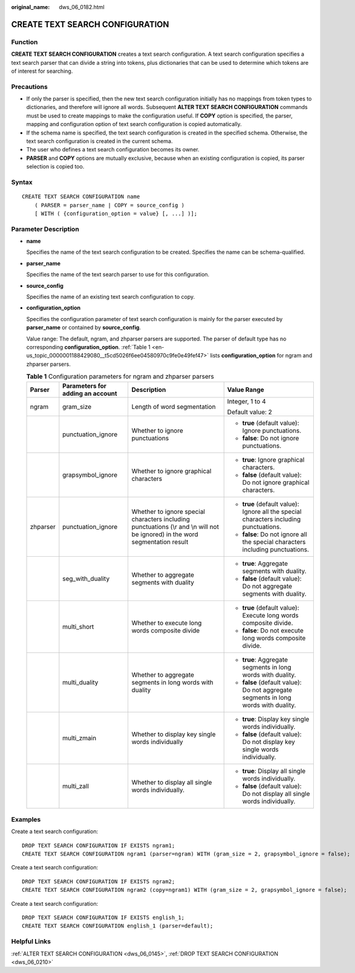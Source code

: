 :original_name: dws_06_0182.html

.. _dws_06_0182:

CREATE TEXT SEARCH CONFIGURATION
================================

Function
--------

**CREATE TEXT SEARCH CONFIGURATION** creates a text search configuration. A text search configuration specifies a text search parser that can divide a string into tokens, plus dictionaries that can be used to determine which tokens are of interest for searching.

Precautions
-----------

-  If only the parser is specified, then the new text search configuration initially has no mappings from token types to dictionaries, and therefore will ignore all words. Subsequent **ALTER TEXT SEARCH CONFIGURATION** commands must be used to create mappings to make the configuration useful. If **COPY** option is specified, the parser, mapping and configuration option of text search configuration is copied automatically.
-  If the schema name is specified, the text search configuration is created in the specified schema. Otherwise, the text search configuration is created in the current schema.
-  The user who defines a text search configuration becomes its owner.
-  **PARSER** and **COPY** options are mutually exclusive, because when an existing configuration is copied, its parser selection is copied too.

Syntax
------

::

   CREATE TEXT SEARCH CONFIGURATION name
       ( PARSER = parser_name | COPY = source_config )
       [ WITH ( {configuration_option = value} [, ...] )];

Parameter Description
---------------------

-  **name**

   Specifies the name of the text search configuration to be created. Specifies the name can be schema-qualified.

-  **parser_name**

   Specifies the name of the text search parser to use for this configuration.

-  **source_config**

   Specifies the name of an existing text search configuration to copy.

-  **configuration_option**

   Specifies the configuration parameter of text search configuration is mainly for the parser executed by **parser_name** or contained by **source_config**.

   Value range: The default, ngram, and zhparser parsers are supported. The parser of default type has no corresponding **configuration_option**. :ref:`Table 1 <en-us_topic_0000001188429080__t5cd5026f6ee04580970c9fe0e49fef47>` lists **configuration_option** for ngram and zhparser parsers.

   .. _en-us_topic_0000001188429080__t5cd5026f6ee04580970c9fe0e49fef47:

   .. table:: **Table 1** Configuration parameters for ngram and zhparser parsers

      +-----------------+----------------------------------+-------------------------------------------------------------------------------------------------------------------------------+----------------------------------------------------------------------------------------+
      | Parser          | Parameters for adding an account | Description                                                                                                                   | Value Range                                                                            |
      +=================+==================================+===============================================================================================================================+========================================================================================+
      | ngram           | gram_size                        | Length of word segmentation                                                                                                   | Integer, 1 to 4                                                                        |
      |                 |                                  |                                                                                                                               |                                                                                        |
      |                 |                                  |                                                                                                                               | Default value: 2                                                                       |
      +-----------------+----------------------------------+-------------------------------------------------------------------------------------------------------------------------------+----------------------------------------------------------------------------------------+
      |                 | punctuation_ignore               | Whether to ignore punctuations                                                                                                | -  **true** (default value): Ignore punctuations.                                      |
      |                 |                                  |                                                                                                                               | -  **false**: Do not ignore punctuations.                                              |
      +-----------------+----------------------------------+-------------------------------------------------------------------------------------------------------------------------------+----------------------------------------------------------------------------------------+
      |                 | grapsymbol_ignore                | Whether to ignore graphical characters                                                                                        | -  **true**: Ignore graphical characters.                                              |
      |                 |                                  |                                                                                                                               | -  **false** (default value): Do not ignore graphical characters.                      |
      +-----------------+----------------------------------+-------------------------------------------------------------------------------------------------------------------------------+----------------------------------------------------------------------------------------+
      | zhparser        | punctuation_ignore               | Whether to ignore special characters including punctuations (\\r and \\n will not be ignored) in the word segmentation result | -  **true** (default value): Ignore all the special characters including punctuations. |
      |                 |                                  |                                                                                                                               | -  **false**: Do not ignore all the special characters including punctuations.         |
      +-----------------+----------------------------------+-------------------------------------------------------------------------------------------------------------------------------+----------------------------------------------------------------------------------------+
      |                 | seg_with_duality                 | Whether to aggregate segments with duality                                                                                    | -  **true**: Aggregate segments with duality.                                          |
      |                 |                                  |                                                                                                                               | -  **false** (default value): Do not aggregate segments with duality.                  |
      +-----------------+----------------------------------+-------------------------------------------------------------------------------------------------------------------------------+----------------------------------------------------------------------------------------+
      |                 | multi_short                      | Whether to execute long words composite divide                                                                                | -  **true** (default value): Execute long words composite divide.                      |
      |                 |                                  |                                                                                                                               | -  **false**: Do not execute long words composite divide.                              |
      +-----------------+----------------------------------+-------------------------------------------------------------------------------------------------------------------------------+----------------------------------------------------------------------------------------+
      |                 | multi_duality                    | Whether to aggregate segments in long words with duality                                                                      | -  **true**: Aggregate segments in long words with duality.                            |
      |                 |                                  |                                                                                                                               | -  **false** (default value): Do not aggregate segments in long words with duality.    |
      +-----------------+----------------------------------+-------------------------------------------------------------------------------------------------------------------------------+----------------------------------------------------------------------------------------+
      |                 | multi_zmain                      | Whether to display key single words individually                                                                              | -  **true**: Display key single words individually.                                    |
      |                 |                                  |                                                                                                                               | -  **false** (default value): Do not display key single words individually.            |
      +-----------------+----------------------------------+-------------------------------------------------------------------------------------------------------------------------------+----------------------------------------------------------------------------------------+
      |                 | multi_zall                       | Whether to display all single words individually.                                                                             | -  **true**: Display all single words individually.                                    |
      |                 |                                  |                                                                                                                               | -  **false** (default value): Do not display all single words individually.            |
      +-----------------+----------------------------------+-------------------------------------------------------------------------------------------------------------------------------+----------------------------------------------------------------------------------------+

Examples
--------

Create a text search configuration:

::

   DROP TEXT SEARCH CONFIGURATION IF EXISTS ngram1;
   CREATE TEXT SEARCH CONFIGURATION ngram1 (parser=ngram) WITH (gram_size = 2, grapsymbol_ignore = false);

Create a text search configuration:

::

   DROP TEXT SEARCH CONFIGURATION IF EXISTS ngram2;
   CREATE TEXT SEARCH CONFIGURATION ngram2 (copy=ngram1) WITH (gram_size = 2, grapsymbol_ignore = false);

Create a text search configuration:

::

   DROP TEXT SEARCH CONFIGURATION IF EXISTS english_1;
   CREATE TEXT SEARCH CONFIGURATION english_1 (parser=default);

Helpful Links
-------------

:ref:`ALTER TEXT SEARCH CONFIGURATION <dws_06_0145>`, :ref:`DROP TEXT SEARCH CONFIGURATION <dws_06_0210>`

